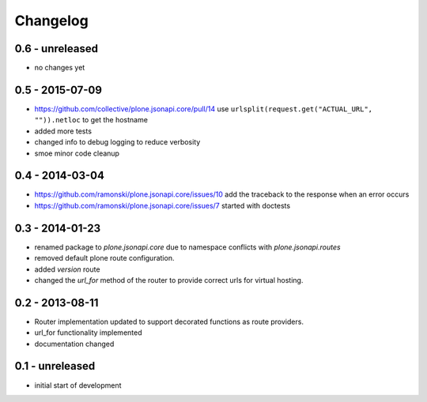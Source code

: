 Changelog
=========

0.6 - unreleased
----------------

- no changes yet

0.5 - 2015-07-09
----------------

- https://github.com/collective/plone.jsonapi.core/pull/14
  use ``urlsplit(request.get("ACTUAL_URL", "")).netloc`` to get the hostname

- added more tests

- changed info to debug logging to reduce verbosity

- smoe minor code cleanup


0.4 - 2014-03-04
----------------

- https://github.com/ramonski/plone.jsonapi.core/issues/10
  add the traceback to the response when an error occurs
- https://github.com/ramonski/plone.jsonapi.core/issues/7
  started with doctests


0.3 - 2014-01-23
----------------

- renamed package to `plone.jsonapi.core` due to namespace conflicts with
  `plone.jsonapi.routes`
- removed default plone route configuration.
- added `version` route
- changed the `url_for` method of the router to provide correct urls for
  virtual hosting.


0.2 - 2013-08-11
----------------

- Router implementation updated to support decorated functions as route
  providers.

- url_for functionality implemented

- documentation changed


0.1 - unreleased
----------------

- initial start of development

.. vim: set ft=rst ts=4 sw=4 expandtab tw=78 :
